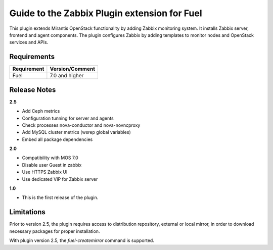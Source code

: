 ===================================================
Guide to the Zabbix Plugin extension for Fuel
===================================================

This plugin extends Mirantis OpenStack functionality by adding Zabbix
monitoring system. It installs Zabbix server, frontend and agent components.
The plugin configures Zabbix by adding templates to monitor nodes and OpenStack
services and APIs.

Requirements
============

================================== ===============
Requirement                        Version/Comment
================================== ===============
Fuel                               7.0 and higher
================================== ===============

Release Notes
=============

**2.5**

* Add Ceph metrics
* Configuration tunning for server and agents
* Check processes nova-conductor and nova-novncproxy
* Add MySQL cluster metrics (wsrep global variables)
* Embed all package dependencies

**2.0**

* Compatibility with MOS 7.0
* Disable user Guest in zabbix
* Use HTTPS Zabbix UI
* Use dedicated VIP for Zabbix server

**1.0**

* This is the first release of the plugin.



Limitations
===========

Prior to version 2.5, the plugin requires access to distribution repository,
external or local mirror, in order to download necessary packages for proper
installation.

With plugin version 2.5, the `fuel-createmirror` command is supported.
